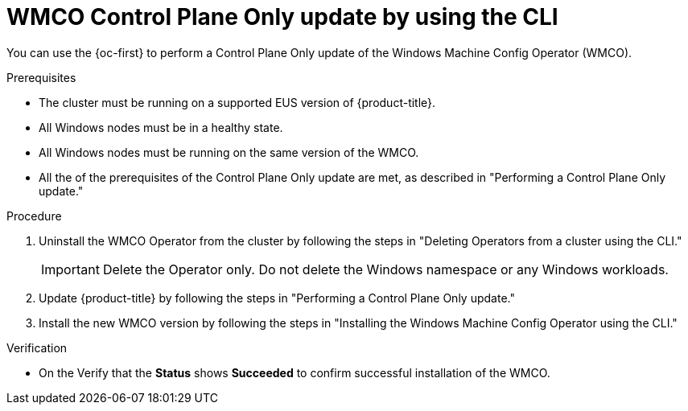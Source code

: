 // Module included in the following assemblies:
//
// * windows_containers/windows-node-upgrades.adoc

:_mod-docs-content-type: PROCEDURE
[id="wmco-upgrades-eus-using-cli_{context}"]
= WMCO Control Plane Only update by using the CLI

You can use the {oc-first} to perform a Control Plane Only update of the Windows Machine Config Operator (WMCO).

.Prerequisites
* The cluster must be running on a supported EUS version of {product-title}.
* All Windows nodes must be in a healthy state.
* All Windows nodes must be running on the same version of the WMCO.
* All the of the prerequisites of the Control Plane Only update are met, as described in "Performing a Control Plane Only update."

.Procedure

. Uninstall the WMCO Operator from the cluster by following the steps in "Deleting Operators from a cluster using the CLI."
+
[IMPORTANT]
====
Delete the Operator only. Do not delete the Windows namespace or any Windows workloads.
====

. Update {product-title} by following the steps in "Performing a Control Plane Only update."

. Install the new WMCO version by following the steps in "Installing the Windows Machine Config Operator using the CLI."

.Verification

* On the Verify that the *Status* shows *Succeeded* to confirm successful installation of the WMCO.
